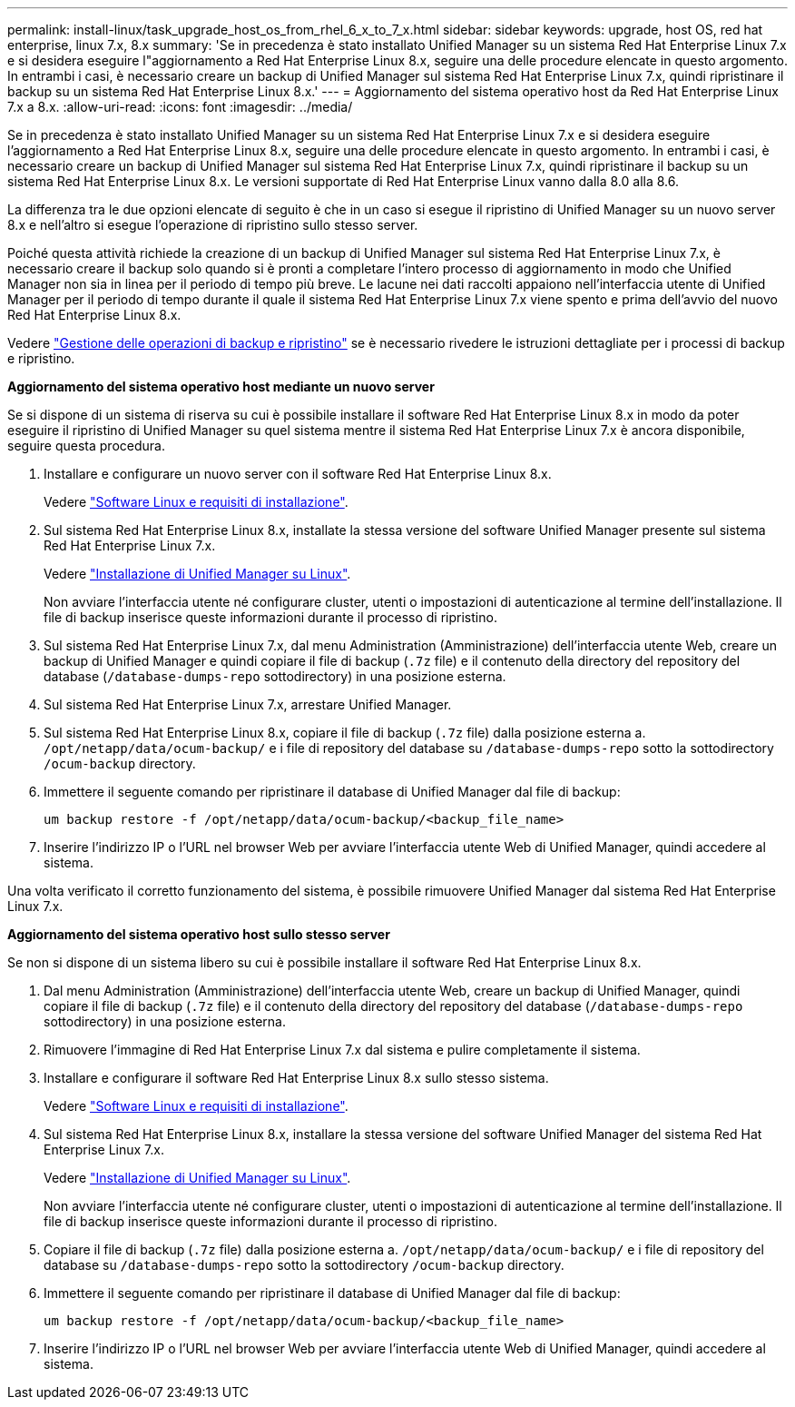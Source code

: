---
permalink: install-linux/task_upgrade_host_os_from_rhel_6_x_to_7_x.html 
sidebar: sidebar 
keywords: upgrade, host OS, red hat enterprise, linux 7.x, 8.x 
summary: 'Se in precedenza è stato installato Unified Manager su un sistema Red Hat Enterprise Linux 7.x e si desidera eseguire l"aggiornamento a Red Hat Enterprise Linux 8.x, seguire una delle procedure elencate in questo argomento. In entrambi i casi, è necessario creare un backup di Unified Manager sul sistema Red Hat Enterprise Linux 7.x, quindi ripristinare il backup su un sistema Red Hat Enterprise Linux 8.x.' 
---
= Aggiornamento del sistema operativo host da Red Hat Enterprise Linux 7.x a 8.x.
:allow-uri-read: 
:icons: font
:imagesdir: ../media/


[role="lead"]
Se in precedenza è stato installato Unified Manager su un sistema Red Hat Enterprise Linux 7.x e si desidera eseguire l'aggiornamento a Red Hat Enterprise Linux 8.x, seguire una delle procedure elencate in questo argomento. In entrambi i casi, è necessario creare un backup di Unified Manager sul sistema Red Hat Enterprise Linux 7.x, quindi ripristinare il backup su un sistema Red Hat Enterprise Linux 8.x. Le versioni supportate di Red Hat Enterprise Linux vanno dalla 8.0 alla 8.6.

La differenza tra le due opzioni elencate di seguito è che in un caso si esegue il ripristino di Unified Manager su un nuovo server 8.x e nell'altro si esegue l'operazione di ripristino sullo stesso server.

Poiché questa attività richiede la creazione di un backup di Unified Manager sul sistema Red Hat Enterprise Linux 7.x, è necessario creare il backup solo quando si è pronti a completare l'intero processo di aggiornamento in modo che Unified Manager non sia in linea per il periodo di tempo più breve. Le lacune nei dati raccolti appaiono nell'interfaccia utente di Unified Manager per il periodo di tempo durante il quale il sistema Red Hat Enterprise Linux 7.x viene spento e prima dell'avvio del nuovo Red Hat Enterprise Linux 8.x.

Vedere link:../health-checker/concept_manage_backup_and_restore_operations.html["Gestione delle operazioni di backup e ripristino"] se è necessario rivedere le istruzioni dettagliate per i processi di backup e ripristino.

*Aggiornamento del sistema operativo host mediante un nuovo server*

Se si dispone di un sistema di riserva su cui è possibile installare il software Red Hat Enterprise Linux 8.x in modo da poter eseguire il ripristino di Unified Manager su quel sistema mentre il sistema Red Hat Enterprise Linux 7.x è ancora disponibile, seguire questa procedura.

. Installare e configurare un nuovo server con il software Red Hat Enterprise Linux 8.x.
+
Vedere link:reference_red_hat_and_centos_software_and_installation_requirements.html["Software Linux e requisiti di installazione"].

. Sul sistema Red Hat Enterprise Linux 8.x, installate la stessa versione del software Unified Manager presente sul sistema Red Hat Enterprise Linux 7.x.
+
Vedere link:concept_install_unified_manager_on_rhel_or_centos.html["Installazione di Unified Manager su Linux"].

+
Non avviare l'interfaccia utente né configurare cluster, utenti o impostazioni di autenticazione al termine dell'installazione. Il file di backup inserisce queste informazioni durante il processo di ripristino.

. Sul sistema Red Hat Enterprise Linux 7.x, dal menu Administration (Amministrazione) dell'interfaccia utente Web, creare un backup di Unified Manager e quindi copiare il file di backup (`.7z` file) e il contenuto della directory del repository del database (`/database-dumps-repo` sottodirectory) in una posizione esterna.
. Sul sistema Red Hat Enterprise Linux 7.x, arrestare Unified Manager.
. Sul sistema Red Hat Enterprise Linux 8.x, copiare il file di backup (`.7z` file) dalla posizione esterna a. `/opt/netapp/data/ocum-backup/` e i file di repository del database su `/database-dumps-repo` sotto la sottodirectory `/ocum-backup` directory.
. Immettere il seguente comando per ripristinare il database di Unified Manager dal file di backup:
+
`um backup restore -f /opt/netapp/data/ocum-backup/<backup_file_name>`

. Inserire l'indirizzo IP o l'URL nel browser Web per avviare l'interfaccia utente Web di Unified Manager, quindi accedere al sistema.


Una volta verificato il corretto funzionamento del sistema, è possibile rimuovere Unified Manager dal sistema Red Hat Enterprise Linux 7.x.

*Aggiornamento del sistema operativo host sullo stesso server*

Se non si dispone di un sistema libero su cui è possibile installare il software Red Hat Enterprise Linux 8.x.

. Dal menu Administration (Amministrazione) dell'interfaccia utente Web, creare un backup di Unified Manager, quindi copiare il file di backup (`.7z` file) e il contenuto della directory del repository del database (`/database-dumps-repo` sottodirectory) in una posizione esterna.
. Rimuovere l'immagine di Red Hat Enterprise Linux 7.x dal sistema e pulire completamente il sistema.
. Installare e configurare il software Red Hat Enterprise Linux 8.x sullo stesso sistema.
+
Vedere link:reference_red_hat_and_centos_software_and_installation_requirements.html["Software Linux e requisiti di installazione"].

. Sul sistema Red Hat Enterprise Linux 8.x, installare la stessa versione del software Unified Manager del sistema Red Hat Enterprise Linux 7.x.
+
Vedere link:concept_install_unified_manager_on_rhel_or_centos.html["Installazione di Unified Manager su Linux"].

+
Non avviare l'interfaccia utente né configurare cluster, utenti o impostazioni di autenticazione al termine dell'installazione. Il file di backup inserisce queste informazioni durante il processo di ripristino.

. Copiare il file di backup (`.7z` file) dalla posizione esterna a. `/opt/netapp/data/ocum-backup/` e i file di repository del database su `/database-dumps-repo` sotto la sottodirectory `/ocum-backup` directory.
. Immettere il seguente comando per ripristinare il database di Unified Manager dal file di backup:
+
`um backup restore -f /opt/netapp/data/ocum-backup/<backup_file_name>`

. Inserire l'indirizzo IP o l'URL nel browser Web per avviare l'interfaccia utente Web di Unified Manager, quindi accedere al sistema.

